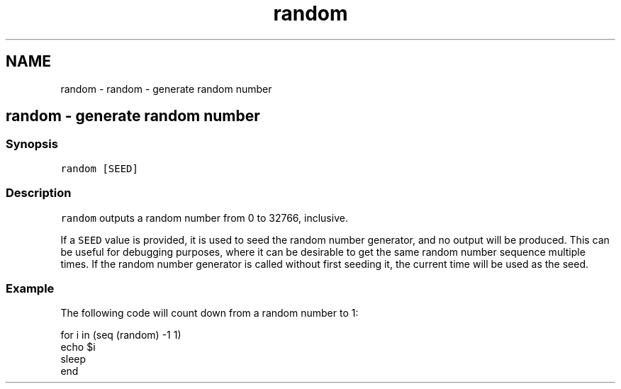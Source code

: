 .TH "random" 1 "Sat Oct 19 2013" "Version 2.0.0" "fish" \" -*- nroff -*-
.ad l
.nh
.SH NAME
random \- random - generate random number 
.SH "random - generate random number"
.PP
.SS "Synopsis"
\fCrandom [SEED]\fP
.SS "Description"
\fCrandom\fP outputs a random number from 0 to 32766, inclusive\&.
.PP
If a \fCSEED\fP value is provided, it is used to seed the random number generator, and no output will be produced\&. This can be useful for debugging purposes, where it can be desirable to get the same random number sequence multiple times\&. If the random number generator is called without first seeding it, the current time will be used as the seed\&.
.SS "Example"
The following code will count down from a random number to 1:
.PP
.PP
.nf

for i in (seq (random) -1 1)
        echo $i
        sleep
end
.fi
.PP
 
